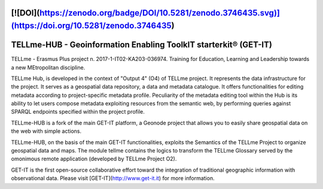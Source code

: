 [![DOI](https://zenodo.org/badge/DOI/10.5281/zenodo.3746435.svg)](https://doi.org/10.5281/zenodo.3746435)
========================================
TELLme-HUB - Geoinformation Enabling ToolkIT starterkit® (GET-IT)
========================================

TELLme - Erasmus Plus project n. 2017-1-IT02-KA203-036974. 
Training for Education, Learning and Leadership towards a new MEtropolitan discipline.

TELLme Hub,  is developed in the context of "Output 4" (O4) of TELLme project.
It represents the data infrastructure for the project. It serves as a geospatial data repository, a data and metadata catalogue. It offers functionalities for editing metadata according to project-specific metadata profile. Peculiarity of the metadata editing tool within the Hub is its ability to let users compose metadata exploiting resources from the semantic web, by performing queries against SPARQL endpoints specified within the project profile.

TELLme-HUB is a fork of the main GET-IT platform, a Geonode project that allows you to easily share geospatial data on the web with simple actions. 

TELLme-HUB, on the basis of the main GET-IT functionalities, exploits the Semantics of the TELLme Project to organize geospatial data and maps. The module tellme contains the logics to transform the TELLme Glossary served by the omonimous remote application (developed by TELLme Project O2).

GET-IT is the first open-source collaborative effort toward the integration of traditional geographic information with observational data.
Please visit [GET-IT](http://www.get-it.it) for more information.
